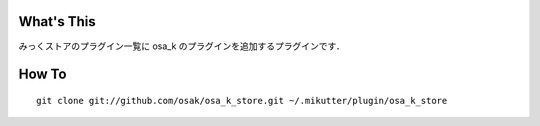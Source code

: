 What's This
-----------
みっくストアのプラグイン一覧に osa_k のプラグインを追加するプラグインです．

How To
------

::
    
    git clone git://github.com/osak/osa_k_store.git ~/.mikutter/plugin/osa_k_store
